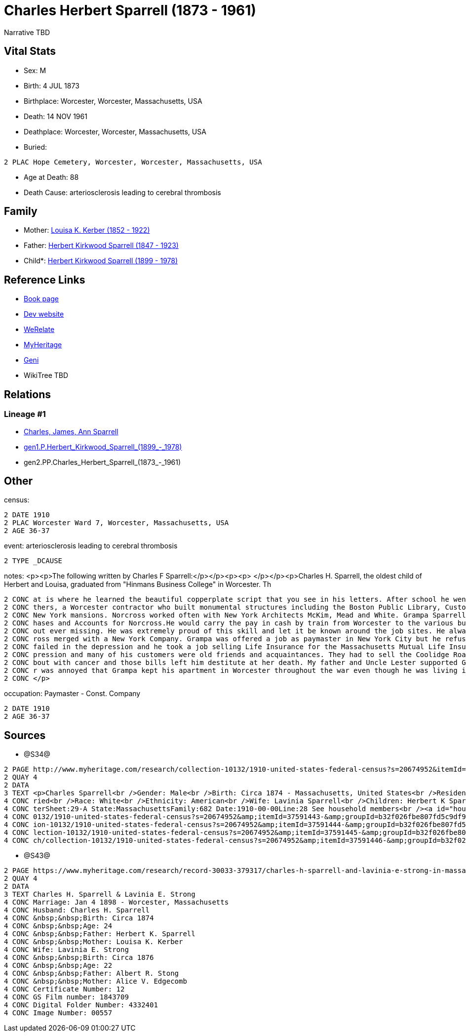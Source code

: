 = Charles Herbert Sparrell (1873 - 1961)

Narrative TBD


== Vital Stats


* Sex: M
* Birth: 4 JUL 1873
* Birthplace: Worcester, Worcester, Massachusetts, USA
* Death: 14 NOV 1961
* Deathplace: Worcester, Worcester, Massachusetts, USA
* Buried: 
----
2 PLAC Hope Cemetery, Worcester, Worcester, Massachusetts, USA
----

* Age at Death: 88
* Death Cause: arteriosclerosis leading to cerebral thrombosis


== Family
* Mother: https://github.com/sparrell/cfs_ancestors/blob/main/Vol_02_Ships/V2_C5_Ancestors/gen3/gen3.PPM.Louisa_K._Kerber.adoc[Louisa K. Kerber (1852 - 1922)]

* Father: https://github.com/sparrell/cfs_ancestors/blob/main/Vol_02_Ships/V2_C5_Ancestors/gen3/gen3.PPP.Herbert_Kirkwood_Sparrell.adoc[Herbert Kirkwood Sparrell (1847 - 1923)]

* Child*: https://github.com/sparrell/cfs_ancestors/blob/main/Vol_02_Ships/V2_C5_Ancestors/gen1/gen1.P.Herbert_Kirkwood_Sparrell.adoc[Herbert Kirkwood Sparrell (1899 - 1978)]


== Reference Links
* https://github.com/sparrell/cfs_ancestors/blob/main/Vol_02_Ships/V2_C5_Ancestors/gen2/gen2.PP.Charles_Herbert_Sparrell[Book page]
* https://cfsjksas.gigalixirapp.com/person?p=p0922[Dev website]
* https://www.werelate.org/wiki/Person:Charles_Sparrell_%281%29[WeRelate]
* https://www.myheritage.com/profile-OYYV6NML2DHJUFEXHD45V4W32Y6KPTI-23001183/charles-herbert-sparrell[MyHeritage]
* https://www.geni.com/people/Charles-Sparrell/6000000019835016249[Geni]
* WikiTree TBD

== Relations
=== Lineage #1
* https://github.com/spoarrell/cfs_ancestors/tree/main/Vol_02_Ships/V2_C1_Principals/0_intro_principals.adoc[Charles, James, Ann Sparrell]
* https://github.com/sparrell/cfs_ancestors/blob/main/Vol_02_Ships/V2_C5_Ancestors/gen1/gen1.P.Herbert_Kirkwood_Sparrell[gen1.P.Herbert_Kirkwood_Sparrell_(1899_-_1978)]

* gen2.PP.Charles_Herbert_Sparrell_(1873_-_1961)


== Other
census: 
----
2 DATE 1910
2 PLAC Worcester Ward 7, Worcester, Massachusetts, USA
2 AGE 36-37
----

event:  arteriosclerosis leading to cerebral thrombosis
----
2 TYPE _DCAUSE
----

notes: <p><p>The following written by Charles F Sparrell:</p></p><p><p>&nbsp;</p></p><p>Charles H. Sparrell, the oldest child of Herbert and Louisa, graduated from "Hinmans Business College" in Worcester. Th
----
2 CONC at is where he learned the beautiful copperplate script that you see in his letters. After school he went to work for the Wheelock Engine Company, and after four years he left to work for Norcross Bro
2 CONC thers, a Worcester contractor who built monumental structures including the Boston Public Library, Custom House Tower and South Station. They built the Rhode Island Statehouse andnumerous Newport and 
2 CONC New York mansions. Norcross worked often with New York Architects McKim, Mead and White. Grampa Sparrell became a friend of Stanford White. Grampa Sparrell became General Paymaster and Auditor of Purc
2 CONC hases and Accounts for Norcross.He would carry the pay in cash by train from Worcester to the various building sites. He practiced witha pistol until he could shoot rabbits on the run at 30 paces with
2 CONC out ever missing. He was extremely proud of this skill and let it be known around the job sites. He always wore his 38-caliber revolver in plain sight when he traveled with the payrolls. In 1916, Norc
2 CONC ross merged with a New York Company. Grampa was offered a job as paymaster in New York City but he refused to move. In 1917, he went to work for the Spencer Wire Company of Worcester. In 1932 Spencer 
2 CONC failed in the depression and he took a job selling Life Insurance for the Massachusetts Mutual Life Insurance Company. My father said selling life insurance was not an easy way to make money in the de
2 CONC pression and many of his customers were old friends and acquaintances. They had to sell the Coolidge Road house because they couldn't afford to keep it up. Grandma Sparrell ("Vinnie") had a prolonged 
2 CONC bout with cancer and those bills left him destitute at her death. My father and Uncle Lester supported Grandpa Sparrell and Lester got him the job at the Bethlehem yard during the war. I know my fathe
2 CONC r was annoyed that Grampa kept his apartment in Worcester throughout the war even though he was living in Boston. He felt that Grampa should have saved more of his money to live on when the war ended.
2 CONC </p>
----

occupation: Paymaster - Const. Company
----
2 DATE 1910
2 AGE 36-37
----


== Sources
* @S34@
----
2 PAGE http://www.myheritage.com/research/collection-10132/1910-united-states-federal-census?s=20674952&itemId=37591443-&groupId=b32f026fbe807fd5c9df94159e9557e9&action=showRecord&indId=individual-20674952-15001347
2 QUAY 4
2 DATA
3 TEXT <p>Charles Sparrell<br />Gender: Male<br />Birth: Circa 1874 - Massachusetts, United States<br />Residence: 1910 - Worcester Ward 7, Worcester, Massachusetts, USA<br />Age: 36<br />Marital status: Mar
4 CONC ried<br />Race: White<br />Ethnicity: American<br />Wife: Lavinia Sparrell<br />Children: Herbert K Sparrell, Lester S Sparrell<br />Census: Township:Worcester Ward 7Series:T624Image:284 County:Worces
4 CONC terSheet:29-A State:MassachusettsFamily:682 Date:1910-00-00Line:28 See household members<br /><a id="household"></a>Household<br />Relation to head; Name; Age<br />Head; <a href="research/collection-1
4 CONC 0132/1910-united-states-federal-census?s=20674952&amp;itemId=37591443-&amp;groupId=b32f026fbe807fd5c9df94159e9557e9&amp;action=showRecord">Charles Sparrell</a>; 36<br />Wife; <a href="research/collect
4 CONC ion-10132/1910-united-states-federal-census?s=20674952&amp;itemId=37591444-&amp;groupId=b32f026fbe807fd5c9df94159e9557e9&amp;action=showRecord">Lavinia Sparrell</a>; 34<br />Son; <a href="research/col
4 CONC lection-10132/1910-united-states-federal-census?s=20674952&amp;itemId=37591445-&amp;groupId=b32f026fbe807fd5c9df94159e9557e9&amp;action=showRecord">Herbert K Sparrell</a>; 11<br />Son; <a href="resear
4 CONC ch/collection-10132/1910-united-states-federal-census?s=20674952&amp;itemId=37591446-&amp;groupId=b32f026fbe807fd5c9df94159e9557e9&amp;action=showRecord">Lester S Sparrell</a>; 6</p>
----

* @S43@
----
2 PAGE https://www.myheritage.com/research/record-30033-379317/charles-h-sparrell-and-lavinia-e-strong-in-massachusetts-marriages
2 QUAY 4
2 DATA
3 TEXT Charles H. Sparrell & Lavinia E. Strong
4 CONC Marriage: Jan 4 1898 - Worcester, Massachusetts
4 CONC Husband: Charles H. Sparrell
4 CONC &nbsp;&nbsp;Birth: Circa 1874
4 CONC &nbsp;&nbsp;Age: 24
4 CONC &nbsp;&nbsp;Father: Herbert K. Sparrell
4 CONC &nbsp;&nbsp;Mother: Louisa K. Kerber
4 CONC Wife: Lavinia E. Strong
4 CONC &nbsp;&nbsp;Birth: Circa 1876
4 CONC &nbsp;&nbsp;Age: 22
4 CONC &nbsp;&nbsp;Father: Albert R. Stong
4 CONC &nbsp;&nbsp;Mother: Alice V. Edgecomb
4 CONC Certificate Number: 12
4 CONC GS Film number: 1843709
4 CONC Digital Folder Number: 4332401
4 CONC Image Number: 00557
----

